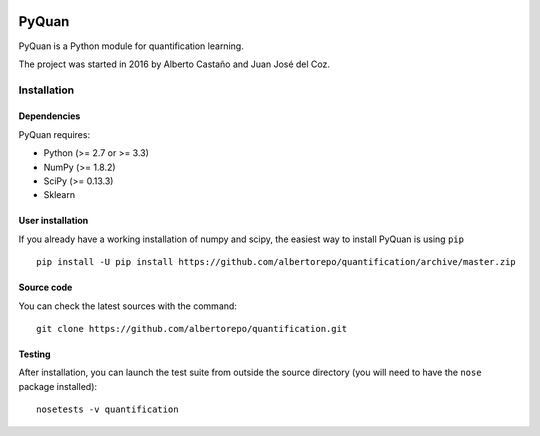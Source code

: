 .. -*- mode: rst -*-

|Codecov|_

.. |Codecov| image:: https://codecov.io/github/albertorepo/quantification/badge.svg?branch=master&service=github
.. _Codecov: https://codecov.io/github/albertorepo/quantification?branch=master

PyQuan
======

PyQuan is a Python module for quantification learning.

The project was started in 2016 by Alberto Castaño and Juan José del Coz.


Installation
------------

Dependencies
~~~~~~~~~~~~

PyQuan requires:

- Python (>= 2.7 or >= 3.3)
- NumPy (>= 1.8.2)
- SciPy (>= 0.13.3)
- Sklearn

User installation
~~~~~~~~~~~~~~~~~

If you already have a working installation of numpy and scipy,
the easiest way to install PyQuan is using ``pip`` ::

    pip install -U pip install https://github.com/albertorepo/quantification/archive/master.zip


Source code
~~~~~~~~~~~

You can check the latest sources with the command::

    git clone https://github.com/albertorepo/quantification.git


Testing
~~~~~~~

After installation, you can launch the test suite from outside the
source directory (you will need to have the ``nose`` package installed)::

    nosetests -v quantification
